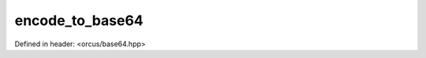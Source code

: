 encode_to_base64
================

Defined in header: <orcus/base64.hpp>

.. doxygenfunction:: orcus::encode_to_base64(const std::vector< uint8_t > &input)